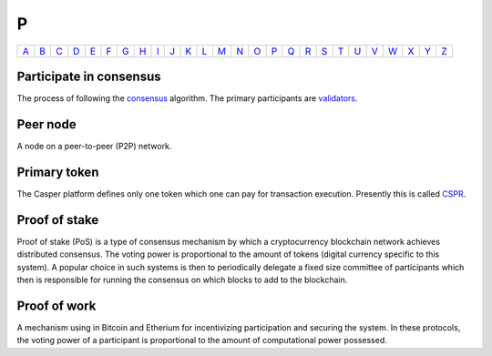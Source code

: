 P
===

============== ============== ============== ============== ============== ============== ============== ============== ============== ============== ============== ============== ============== ============== ============== ============== ============== ============== ============== ============== ============== ============== ============== ============== ============== ============== 
`A <A.html>`_  `B <B.html>`_  `C <C.html>`_  `D <D.html>`_  `E <E.html>`_  `F <F.html>`_  `G <G.html>`_  `H <H.html>`_  `I <I.html>`_  `J <J.html>`_  `K <K.html>`_  `L <L.html>`_  `M <M.html>`_  `N <N.html>`_  `O <O.html>`_  `P <P.html>`_  `Q <Q.html>`_  `R <R.html>`_  `S <S.html>`_  `T <T.html>`_  `U <U.html>`_  `V <V.html>`_  `W <W.html>`_  `X <X.html>`_  `Y <Y.html>`_  `Z <Z.html>`_  
============== ============== ============== ============== ============== ============== ============== ============== ============== ============== ============== ============== ============== ============== ============== ============== ============== ============== ============== ============== ============== ============== ============== ============== ============== ============== 

Participate in consensus
^^^^^^^^^^^^^^^^^^^^^^^^
The process of following the `consensus <C.html#consensus>`_ algorithm. The primary participants are `validators <V.html#validators>`_.

Peer node
^^^^^^^^^
A node on a peer-to-peer (P2P) network.

Primary token
^^^^^^^^^^^^^
The Casper platform defines only one token which one can pay for transaction execution. Presently this is called `CSPR <C.html#cspr>`_.

Proof of stake
^^^^^^^^^^^^^^
Proof of stake (PoS) is a type of consensus mechanism by which a cryptocurrency blockchain network achieves distributed consensus. The voting power is proportional to the amount of tokens (digital currency specific to this system). A popular choice in such systems is then to periodically delegate a fixed size committee of participants which then is responsible for running the consensus on which blocks to add to the blockchain.

Proof of work
^^^^^^^^^^^^^
A mechanism using in Bitcoin and Etherium for incentivizing participation and securing the system. In these protocols, the voting power of a participant is proportional to the amount of computational power possessed.

